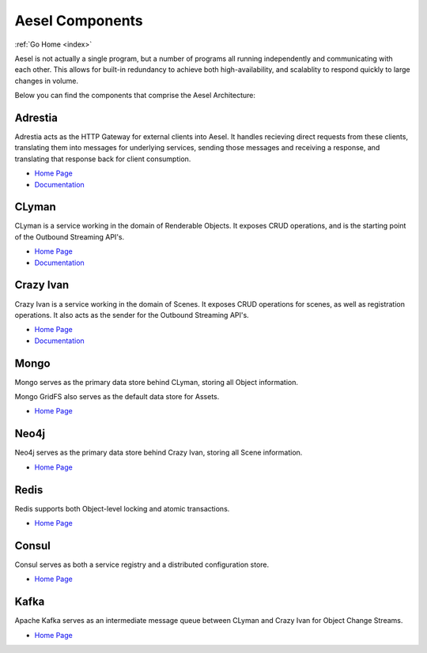 .. _components:

Aesel Components
================

:ref:`Go Home <index>`

Aesel is not actually a single program, but a number of programs all running independently
and communicating with each other.  This allows for built-in redundancy to achieve
both high-availability, and scalablity to respond quickly to large changes in volume.

Below you can find the components that comprise the Aesel Architecture:

Adrestia
--------

Adrestia acts as the HTTP Gateway for external clients into Aesel.  It handles recieving
direct requests from these clients, translating them into messages for underlying services,
sending those messages and receiving a response, and translating that response back for
client consumption.

* `Home Page <https://github.com/AO-StreetArt/Adrestia>`__
* `Documentation <http://adrestia.readthedocs.io/en/latest/>`__

CLyman
------

CLyman is a service working in the domain of Renderable Objects.  It exposes CRUD
operations, and is the starting point of the Outbound Streaming API's.

* `Home Page <https://github.com/AO-StreetArt/CLyman>`__
* `Documentation <http://clyman.readthedocs.io/en/latest/index.html>`__

Crazy Ivan
----------

Crazy Ivan is a service working in the domain of Scenes.  It exposes CRUD operations for scenes,
as well as registration operations.  It also acts as the sender for the Outbound Streaming API's.

* `Home Page <https://github.com/AO-StreetArt/CrazyIvan>`__
* `Documentation <http://crazyivan.readthedocs.io/en/latest/index.html>`__

Mongo
-----

Mongo serves as the primary data store behind CLyman, storing all Object information.

Mongo GridFS also serves as the default data store for Assets.

* `Home Page <https://docs.mongodb.com/>`__

Neo4j
-----

Neo4j serves as the primary data store behind Crazy Ivan, storing all Scene information.

* `Home Page <https://neo4j.com/developer/get-started/>`__

Redis
-----

Redis supports both Object-level locking and atomic transactions.

* `Home Page <https://redis.io/>`__

Consul
------

Consul serves as both a service registry and a distributed configuration store.

* `Home Page <https://www.consul.io/>`__

Kafka
-----

Apache Kafka serves as an intermediate message queue between CLyman and Crazy Ivan for Object Change Streams.

* `Home Page <https://kafka.apache.org/>`__
